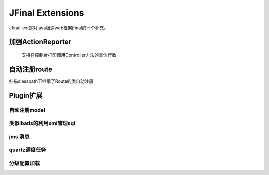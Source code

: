 ======================
JFinal Extensions
======================

Jfinal-ext是对java极速web框架jfinal的一个补充。

加强ActionReporter
====================
 
 支持在控制台打印调用Controller方法的具体行数

自动注册route
====================

扫描classpath下继承了Route的类自动注册

Plugin扩展
====================

自动注册model
-----------------

类似ibatis的利用xml管理sql
--------------------------


jms 消息
----------

quartz调度任务
-------------


分级配置加载
-------------








